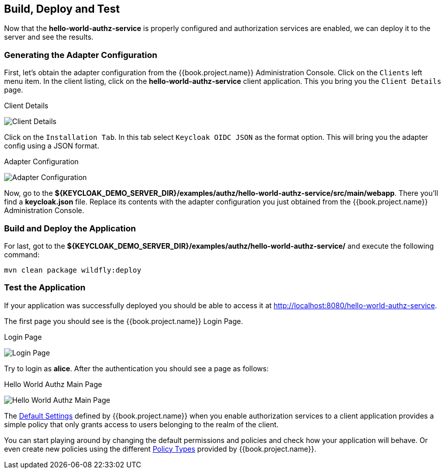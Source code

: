 == Build, Deploy and Test

Now that the *hello-world-authz-service* is properly configured and authorization services are enabled, we can deploy it to
the server and see the results.

=== Generating the Adapter Configuration

First, let's obtain the adapter configuration from the {{book.project.name}} Administration Console. Click on the `Clients` left menu item. In the client listing,
click on the *hello-world-authz-service* client application. This you bring you the `Client Details` page.

.Client Details
image:../../../images/getting-started/hello-world/enable-authz.png[alt="Client Details"]

Click on the `Installation Tab`. In this tab select `Keycloak OIDC JSON` as the format option. This will bring you the adapter config using a JSON format.

.Adapter Configuration
image:../../../images/getting-started/hello-world/adapter-config.png[alt="Adapter Configuration"]

Now, go to the *${KEYCLOAK_DEMO_SERVER_DIR}/examples/authz/hello-world-authz-service/src/main/webapp*. There you'll find a *keycloak.json* file. Replace its contents with the adapter configuration
you just obtained from the {{book.project.name}} Administration Console.

=== Build and Deploy the Application

For last, got to the *${KEYCLOAK_DEMO_SERVER_DIR}/examples/authz/hello-world-authz-service/* and execute the following command:

```bash
mvn clean package wildfly:deploy
```

=== Test the Application

If your application was successfully deployed you should be able to access it at http://localhost:8080/hello-world-authz-service[http://localhost:8080/hello-world-authz-service].

The first page you should see is the {{book.project.name}} Login Page.

.Login Page
image:../../../images/getting-started/hello-world/login-page.png[alt="Login Page"]

Try to login as *alice*. After the authentication you should see a page as follows:

.Hello World Authz Main Page
image:../../../images/getting-started/hello-world/main-page.png[alt="Hello World Authz Main Page"]

The link:../../resource-server/default-config.html[Default Settings] defined by {{book.project.name}} when you enable authorization services to a client application provides a simple
policy that only grants access to users belonging to the realm of the client.

You can start playing around by changing the default permissions and policies and check how your application will behave. Or even create new policies using the different
link:../../policy/overview.html[Policy Types] provided by {{book.project.name}}.